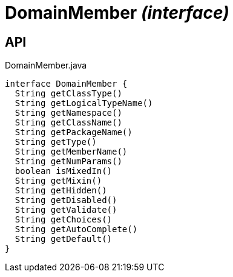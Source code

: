 = DomainMember _(interface)_
:Notice: Licensed to the Apache Software Foundation (ASF) under one or more contributor license agreements. See the NOTICE file distributed with this work for additional information regarding copyright ownership. The ASF licenses this file to you under the Apache License, Version 2.0 (the "License"); you may not use this file except in compliance with the License. You may obtain a copy of the License at. http://www.apache.org/licenses/LICENSE-2.0 . Unless required by applicable law or agreed to in writing, software distributed under the License is distributed on an "AS IS" BASIS, WITHOUT WARRANTIES OR  CONDITIONS OF ANY KIND, either express or implied. See the License for the specific language governing permissions and limitations under the License.

== API

[source,java]
.DomainMember.java
----
interface DomainMember {
  String getClassType()
  String getLogicalTypeName()
  String getNamespace()
  String getClassName()
  String getPackageName()
  String getType()
  String getMemberName()
  String getNumParams()
  boolean isMixedIn()
  String getMixin()
  String getHidden()
  String getDisabled()
  String getValidate()
  String getChoices()
  String getAutoComplete()
  String getDefault()
}
----

